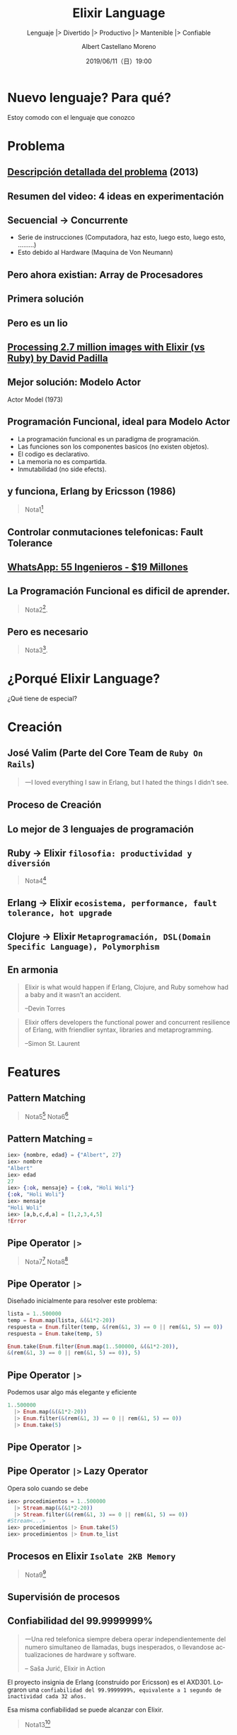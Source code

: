 #+TITLE: Elixir Language
#+SUBTITLE: Lenguaje |> Divertido |> Productivo |> Mantenible |> Confiable
#+DATE: 2019/06/11（日）19:00
#+AUTHOR: Albert Castellano Moreno
#+EMAIL: acastemoreno@gmail.com
#+OPTIONS: ':nil *:t -:t ::t <:t H:3 \n:nil ^:t arch:headline
#+OPTIONS: author:t c:nil creator:comment d:(not "LOGBOOK") date:t
#+OPTIONS: e:t email:nil f:t inline:t num:nil p:nil pri:nil stat:t
#+OPTIONS: tags:t tasks:t tex:t timestamp:t toc:nil todo:t |:t
#+CREATOR: Emacs 24.4.1 (Org mode 8.2.10)
#+DESCRIPTION:
#+EXCLUDE_TAGS: noexport
#+KEYWORDS:
#+LANGUAGE: es
#+SELECT_TAGS: export


#+TWITTER: acastemoreno

#+FAVICON: images/elixir.png
#+ICON: images/elixir.png
#+HASHTAG: #myelixirstatus

* Nuevo lenguaje? Para qué?
  :PROPERTIES:
  :SLIDE:    segue dark quote
  :ASIDE:    right bottom
  :ARTICLE:  flexbox vleft auto-fadein
  :END:
    Estoy comodo con el lenguaje que conozco

* Problema
#+BEGIN_CENTER
#+ATTR_HTML: :width 340px
[[file:images/cpu0.jpg]]
#+END_CENTER

** [[https://www.youtube.com/watch?v=8pTEmbeENF4][Descripción detallada del problema]] (2013)
  :PROPERTIES:
  :FILL:     images/future-of-programming.png
  :TITLE:    white
  :SLIDE:    white
  :END:

** Resumen del video: 4 ideas en experimentación
  :PROPERTIES:
  :FILL:     images/topicos.png
  :TITLE:    white
  :SLIDE:    white
  :END:

** Secuencial -> Concurrente
- Serie de instrucciones (Computadora, haz esto, luego esto, luego esto, .........)
- Esto debido al Hardware (Maquina de Von Neumann)
#+BEGIN_CENTER
#+ATTR_HTML: :width 450px
[[file:images/neumann.png]]
#+END_CENTER

** Pero ahora existian: Array de Procesadores
#+BEGIN_CENTER
#+ATTR_HTML: :width 550px
[[file:images/array-procesadores.png]]
#+END_CENTER

** Primera solución
  :PROPERTIES:
  :ARTICLE: smaller
  :END:
#+BEGIN_CENTER
#+ATTR_HTML: :width 700px
[[file:images/threads-memory.png]]
#+END_CENTER
** Pero es un lio
#+BEGIN_CENTER
#+ATTR_HTML: :width 700px
[[file:images/multithreaded_programming.jpg]]
#+END_CENTER

** [[https://youtu.be/xoNRtWl4fZU][Processing 2.7 million images with Elixir (vs Ruby) by David Padilla ]]
#+BEGIN_CENTER
#+ATTR_HTML: :width 700px
[[file:images/ruby_results.png]]
#+END_CENTER


** Mejor solución: Modelo Actor
:PROPERTIES:
:ARTICLE: smaller
:END:
#+BEGIN_CENTER
#+ATTR_HTML: :width 420px
Actor Model (1973)

[[file:images/modelo-actor.png]]
#+END_CENTER

** Programación Funcional, ideal para Modelo Actor
- La programación funcional es un paradigma de programación.
- Las funciones son los componentes basicos (no existen objetos).
- El codigo es declarativo.
- La memoria no es compartida.
- Inmutabilidad (no side efects).

** y funciona, Erlang by Ericsson (1986)
#+BEGIN_CENTER
#+ATTR_HTML: :width 280px
[[file:images/erlang_the_movie.jpg]]
#+END_CENTER
#+ATTR_HTML: :class note
#+BEGIN_QUOTE
Nota1[fn:1]
#+END_QUOTE

** Controlar conmutaciones telefonicas: Fault Tolerance
#+BEGIN_CENTER
#+ATTR_HTML: :width 800px
[[file:images/telefonista.jpg]]
#+END_CENTER

** [[https://www.youtube.com/watch?v=c12cYAUTXXs&t=7s][WhatsApp: 55 Ingenieros - $19 Millones]]
#+BEGIN_CENTER
#+ATTR_HTML: :width 750px
[[file:images/whatsapp.png]]
#+END_CENTER

** La Programación Funcional es dificil de aprender.
#+BEGIN_CENTER
#+ATTR_HTML: :width 500
[[file:images/haskell.png]]
#+END_CENTER

#+ATTR_HTML: :class note
#+BEGIN_QUOTE
 Nota2[fn:2].
#+END_QUOTE

** Pero es necesario
  :PROPERTIES:
  :FILL:     images/time.png
  :TITLE:    white
  :SLIDE:    white
  :END:

#+ATTR_HTML: :class note
#+BEGIN_QUOTE
 Nota3[fn:3].
#+END_QUOTE

* ¿Porqué Elixir Language?
  :PROPERTIES:
  :SLIDE:    segue dark quote
  :ASIDE:    right bottom
  :ARTICLE:  flexbox vleft auto-fadein
  :END:
    ¿Qué tiene de especial?

* Creación
  :PROPERTIES:
  :SLIDE:    segue dark quote
  :ASIDE:    right bottom
  :ARTICLE:  flexbox vleft auto-fadein
  :END:

** José Valim (Parte del Core Team de =Ruby On Rails=)
#+BEGIN_CENTER
#+ATTR_HTML: :width 400px
[[file:images/jose_valim.jpg]]
#+END_CENTER
#+BEGIN_QUOTE
一I loved everything I saw in Erlang, but I hated the things I didn't see.
#+END_QUOTE

** Proceso de Creación

#+BEGIN_CENTER
#+ATTR_HTML: :width 700px
[[file:images/pineapple_pen.gif]]
#+END_CENTER

** Lo mejor de 3 lenguajes de programación
#+BEGIN_CENTER
#+ATTR_HTML: :width 400px
[[file:images/logos.jpg]]
#+END_CENTER

** Ruby -> Elixir =filosofia: productividad y diversión=
#+BEGIN_CENTER
#+ATTR_HTML: :width 550px
[[file:images/Bob_Ross.jpg]]
#+END_CENTER
#+ATTR_HTML: :class note
#+BEGIN_QUOTE
Nota4[fn:4]
#+END_QUOTE

** Erlang -> Elixir =ecosistema, performance, fault tolerance, hot upgrade=
#+BEGIN_CENTER
#+ATTR_HTML: :width 700px
[[file:images/erlang_elixir.png]]
#+END_CENTER

** Clojure -> Elixir =Metaprogramación, DSL(Domain Specific Language), Polymorphism=
#+BEGIN_CENTER
#+ATTR_HTML: :width 310px
[[file:images/metaprogramming.png]]
#+END_CENTER

** En armonia
  :PROPERTIES:
  :ARTICLE: larger
  :END:
#+BEGIN_QUOTE
Elixir is what would happen if Erlang, Clojure, and Ruby somehow had a baby and it wasn’t an accident.

  --Devin Torres
#+END_QUOTE

#+BEGIN_QUOTE
Elixir offers developers the functional power and concurrent resilience of Erlang, with friendlier syntax, libraries and metaprogramming.

  --Simon St. Laurent
#+END_QUOTE

* Features
  :PROPERTIES:
  :SLIDE:    segue dark quote
  :ASIDE:    right bottom
  :ARTICLE:  flexbox vleft auto-fadein
  :END:

** Pattern Matching
#+BEGIN_CENTER
#+ATTR_HTML: :width 300px
[[file:images/babe_pattern.gif]]
#+END_CENTER
#+ATTR_HTML: :class note
#+BEGIN_QUOTE
Nota5[fn:5]
Nota6[fn:6]
#+END_QUOTE

** Pattern Matching ===
#+BEGIN_SRC elixir
iex> {nombre, edad} = {"Albert", 27}
iex> nombre
"Albert"
iex> edad
27
iex> {:ok, mensaje} = {:ok, "Holi Woli"}
{:ok, "Holi Woli"}
iex> mensaje
"Holi Woli"
iex> [a,b,c,d,a] = [1,2,3,4,5]
!Error
#+END_SRC

** Pipe Operator =|>=
#+BEGIN_CENTER
#+ATTR_HTML: :width 500px
[[file:images/production_line.png]]
#+END_CENTER
#+ATTR_HTML: :class note
#+BEGIN_QUOTE
Nota7[fn:7]
Nota8[fn:8]
#+END_QUOTE

** Pipe Operator =|>=
Diseñado inicialmente para resolver este problema:
#+BEGIN_SRC elixir
lista = 1..500000
temp = Enum.map(lista, &(&1*2-20))
respuesta = Enum.filter(temp, &(rem(&1, 3) == 0 || rem(&1, 5) == 0))
respuesta = Enum.take(temp, 5)

Enum.take(Enum.filter(Enum.map(1..500000, &(&1*2-20)),
&(rem(&1, 3) == 0 || rem(&1, 5) == 0)), 5)
#+END_SRC

** Pipe Operator =|>=
Podemos usar algo más elegante y eficiente
#+BEGIN_SRC elixir
1..500000
  |> Enum.map(&(&1*2-20))
  |> Enum.filter(&(rem(&1, 3) == 0 || rem(&1, 5) == 0))
  |> Enum.take(5)
#+END_SRC
#+ATTR_HTML: :class note

** Pipe Operator =|>=
#+BEGIN_CENTER
#+ATTR_HTML: :width 295px
[[file:images/chain_function.png]]
#+END_CENTER

** Pipe Operator =|>= Lazy Operator
Opera solo cuando se debe
#+BEGIN_SRC elixir
iex> procedimientos = 1..500000
  |> Stream.map(&(&1*2-20))
  |> Stream.filter(&(rem(&1, 3) == 0 || rem(&1, 5) == 0))
#Stream<...>
iex> procedimientos |> Enum.take(5)
iex> procedimientos |> Enum.to_list
#+END_SRC
#+ATTR_HTML: :class note

** Procesos en Elixir =Isolate 2KB Memory=
#+BEGIN_CENTER
#+ATTR_HTML: :width 700px
[[file:images/propiedades_proceso.png]]
#+END_CENTER
#+ATTR_HTML: :class note
#+BEGIN_QUOTE
Nota9[fn:9]
#+END_QUOTE

** Supervisión de procesos
#+BEGIN_CENTER
#+ATTR_HTML: :width 700px
[[file:images/supervision_tree.png]]
#+END_CENTER

** Confiabilidad del 99.9999999%
#+BEGIN_QUOTE
一Una red telefonica siempre debera operar independientemente del numero simultaneo de llamadas, bugs inesperados, o llevandose actualizaciones de hardware y software.

      -- Saša Jurić, Elixir in Action
#+END_QUOTE
El proyecto insignia de Erlang (construido por Ericsson) es el AXD301. Lograron una =confiabilidad del 99.9999999%, equivalente a 1 segundo de inactividad cada 32 años.=

Esa misma confiabilidad se puede alcanzar con Elixir.
#+ATTR_HTML: :class note
#+BEGIN_QUOTE
Nota13[fn:13]
#+END_QUOTE

* Pipe Operator y Procesos Concurrentes
  :PROPERTIES:
  :SLIDE:    segue dark quote
  :ASIDE:    right bottom
  :ARTICLE:  flexbox vleft auto-fadein
  :END:

** GenStage: Productores y Consumidores
#+BEGIN_CENTER
#+ATTR_HTML: :width 700px
[[file:images/GenStage.png]]
#+END_CENTER
#+ATTR_HTML: :class note
#+BEGIN_QUOTE
Nota10[fn:10]
#+END_QUOTE

** Real World Business Process
#+BEGIN_CENTER
#+ATTR_HTML: :width 700px
[[file:images/real_world_process.png]]
#+END_CENTER
#+ATTR_HTML: :class note
#+BEGIN_QUOTE
Nota11[fn:11]
#+END_QUOTE

** Flow
#+BEGIN_CENTER
#+ATTR_HTML: :width 700px
[[file:images/Flow.png]]
#+END_CENTER
#+ATTR_HTML: :class note
#+BEGIN_QUOTE
Nota12[fn:12]
#+END_QUOTE

* Metaprogramación
  :PROPERTIES:
  :SLIDE:    segue dark quote
  :ASIDE:    right bottom
  :ARTICLE:  flexbox vleft auto-fadein
  :END:

** Metaprogramación
¿Quién crea y modifica los lenguajes de programación?

¿Existiran caracteristicas en un lenguaje que no pueden ser implementadas debido decisiones de diseño?

*Con elixir no tienes este problema. Elixir da a sus programadores las herramientas necesarias para poder modificar y extender el lenguaje.*
** Metaprogramación
#+BEGIN_QUOTE
Deja que el lenguaje se acomode a tus necesidades, y no al reves.

-- Me
#+END_QUOTE

#+BEGIN_QUOTE
Used properly, metaprogramming lets us create clear, concise programs that treat source code as building blocks instead of as rote lines of instructions.

-- Book: Metaprogramming Elixir
#+END_QUOTE

** Ejemplos
#+BEGIN_SRC elixir
# Book: Metaprogramming Elixir
div do
  h1 class: "title" do
    text "Hello"
  end
  p do
    text "Metaprogramming Elixir"
  end
end
"<div><h1 class=\"title\">Hello</h1><p>Metaprogramming Elixir</p></div>"
#+END_SRC

** Ejemplos: Ecto (Database wrapper and language integrated query)
#+BEGIN_SRC elixir
# Imports only from/2 of Ecto.Query
import Ecto.Query, only: [from: 2]

# Create a query
query = from u in "users",
          where: u.age > 18,
          select: u.name

# Send the query to the repository
Repo.all(query)
#+END_SRC

** Ejemplos: Ecto (Database wrapper and language integrated query)
#+BEGIN_SRC elixir
defmodule User do
  use Ecto.Schema

  schema "users" do
    field :name, :string
    field :age, :integer, default: 0
    has_many :posts, Post
  end
end
#+END_SRC

** Ejemplos: Absinthe (GrapghQL)
#+BEGIN_SRC elixir
mutation do
  field :submit_comment, :comment do
    arg :repo_name, non_null(:string)
    arg :content, non_null(:string)

    resolve &Github.submit_comment/3
  end
end
#+END_SRC

* Polymorphism
  :PROPERTIES:
  :SLIDE:    segue dark quote
  :ASIDE:    right bottom
  :ARTICLE:  flexbox vleft auto-fadein
  :END:
  The Expression Problem

** The Expression Problem
#+BEGIN_QUOTE
How can we add new *types* and *functions* without modifying our existing ones.
#+END_QUOTE

#+BEGIN_CENTER
#+ATTR_HTML: :width 550px
[[file:images/the_expresssion_problem.png]]
#+END_CENTER

** Polymorphism: Protocols
#+BEGIN_CENTER
#+ATTR_HTML: :width 600px
[[file:images/elixir_protocol.png]]
#+END_CENTER
#+ATTR_HTML: :class note
#+BEGIN_QUOTE
Nota14[fn:14]
Nota15[fn:15]
Nota16[fn:16]
#+END_QUOTE

** Lenguaje Nuevo: Pocas Librerias?
- Usar librerias escritas en elixir y Erlang.
- Comunicarte con otros lenguajes (Python o Ruby) y supervisar su proceso.
#+BEGIN_CENTER
#+ATTR_HTML: :width 800px
[[file:images/erlport.png]]
#+END_CENTER
#+ATTR_HTML: :class note
#+BEGIN_QUOTE
Nota27[fn:27]
#+END_QUOTE

* ¿Qué puedes hacer con elixir?
  :PROPERTIES:
  :SLIDE:    segue dark quote
  :ASIDE:    right bottom
  :ARTICLE:  flexbox vleft auto-fadein
  :END:

** Aplicaciones Web
#+BEGIN_CENTER
#+ATTR_HTML: :width 800px
[[file:images/phoenix_framework.png]]
#+END_CENTER

** Definición de la locura
#+BEGIN_CENTER
#+ATTR_HTML: :width 800px
[[file:images/js_insane.png]]
#+END_CENTER
#+ATTR_HTML: :class note
#+BEGIN_QUOTE
Nota37[fn:37]
#+END_QUOTE

** Pero no necesitamos tanto
#+BEGIN_CENTER
#+ATTR_HTML: :width 650px
[[file:images/middle_app.png]]
#+END_CENTER
#+ATTR_HTML: :class note
#+BEGIN_QUOTE
Nota38[fn:38]
#+END_QUOTE

** Phoenix LiveView
Interactive, Real-Time Apps -  No need to write JavaScrit
#+BEGIN_CENTER
#+ATTR_HTML: :width 700px
[[file:images/rainbow.png]]
#+END_CENTER


** Cliente-Side UI
#+BEGIN_CENTER
#+ATTR_HTML: :width 400px
[[file:images/scenic_example.png]]
#+END_CENTER
#+ATTR_HTML: :class note
#+BEGIN_QUOTE
Nota28[fn:28]
#+END_QUOTE

** Craft and deploy bulletproof embedded software in Elixir
#+BEGIN_CENTER
#+ATTR_HTML: :width 500px
[[file:images/nerves_logo.png]]
#+END_CENTER
#+ATTR_HTML: :class note
#+BEGIN_QUOTE
Nota29[fn:29]
Nota30[fn:30]
Nota31[fn:31]
Nota32[fn:32]
#+END_QUOTE

** Redes Neuronales: Handbook of Neuroevolution Through Erlang
#+BEGIN_CENTER
#+ATTR_HTML: :width 200px
[[file:images/Handbook.jpg]]
#+END_CENTER
#+ATTR_HTML: :class note
#+BEGIN_QUOTE
Nota33[fn:33]
Nota34[fn:34]
Nota35[fn:35]
Nota36[fn:36]
#+END_QUOTE

* ¿Quién usa Elixir?
  :PROPERTIES:
  :SLIDE:    segue dark quote
  :ASIDE:    right bottom
  :ARTICLE:  flexbox vleft auto-fadein
  :END:

** Discord
  :PROPERTIES:
  :FILL:     images/users/discord-elixir-banner.png
  :TITLE:    white
  :SLIDE:    white
  :END:

** Discord
#+BEGIN_CENTER
#+ATTR_HTML: :width 800px
[[file:images/users/discord_genstage.png]]
#+END_CENTER

#+ATTR_HTML: :class note
#+BEGIN_QUOTE
Nota17[fn:17]
Nota18[fn:18]
Nota19[fn:19]
#+END_QUOTE

** Nintendo Switch
  :PROPERTIES:
  :FILL:     images/users/nintendo_switch.jpg
  :TITLE:    white
  :SLIDE:    white
  :END:

** Nintendo Switch
#+BEGIN_CENTER
#+ATTR_HTML: :width 800px
[[file:images/users/discord_genstage.png]]
#+END_CENTER
#+ATTR_HTML: :class note
#+BEGIN_QUOTE
Nota20[fn:20]
#+END_QUOTE

** Toyota Connected
#+BEGIN_CENTER
#+ATTR_HTML: :width 600px
[[file:images/users/toyota_connected_conf.png]]
#+END_CENTER
#+ATTR_HTML: :class note
#+BEGIN_QUOTE
Nota23[fn:23]
Nota23[fn:24]
Nota23[fn:25]
#+END_QUOTE

** Pinterest
- 200 servidores python a solo 4 con Elixir.
- 30 instancias c32.xl  con Java a solo 15 con Elixir[fn:22].
#+BEGIN_CENTER
#+ATTR_HTML: :width 200px
[[file:images/users/pinterest.jpeg]]
#+END_CENTER
#+ATTR_HTML: :class note
#+BEGIN_QUOTE
Nota21[fn:21]
#+END_QUOTE

** Rose Point (Elixir en Sistemas Embebido)
#+BEGIN_CENTER
#+ATTR_HTML: :width 500px
[[file:images/users/rose_point.jpg]]
#+END_CENTER
#+ATTR_HTML: :class note
#+BEGIN_QUOTE
Nota26[fn:26]
#+END_QUOTE

* Thank You ˊ・ω・ˋ
:PROPERTIES:
:SLIDE: thank-you-slide segue
:ASIDE: right
:ARTICLE: flexbox vleft auto-fadein
:END:

* Footnotes
[fn:1] [[https://youtu.be/xrIjfIjssLE][Erlang The Movie - 1986]]
[fn:2] [[http://www.editgym.com/comics/00001.html][Otros lenguajes]]
[fn:3] [[https://www.youtube.com/watch?v=YU2i3L-euB0][Por qué deberías aprender programación funcional ya mismo]]
[fn:4] Bob Ross, pintor de "árboles felices" y del "placer de pintar"
[fn:5] [[https://www.poetic oding.com/the-beauty-of-pattern-matching-in-elixir/][The beauty of Pattern Matching in elixir]]
[fn:6] [[https://blog.carbonfive.com/2017/10/19/pattern-matching-in-elixir-five-things-to-remember/][Pattern Matching in Elixir: Five Things To Remember]]
[fn:7] [[https://elixircasts.io/pipe-operator][Pipe Operator - ElixirCasts]]
[fn:8] [[https://medium.com/@kkomaz/baby-steps-to-elixir-pipe-operator-a82257bdc28d][Baby Steps to Elixir: Pipe Operator |>]]
[fn:9] [[https://www.youtube.com/watch?v=iswld-Rpi_g&t=1036s][ElixirConf 2017 - Elixir by the Bellyful - Bryan Hunter]]
[fn:10] [[https://www.youtube.com/watch?v=XPlXNUXmcgE][GenStage and Flow - José Valim (Lambda Days 2017)]]
[fn:11] [[https://www.youtube.com/watch?v=ycpNi701aCs][ElixirConf 2018 - Architecting Flow in Elixir From Leveraging Pipes... - René Föhring]]
[fn:12] [[https://www.youtube.com/watch?v=cgIu6q56xh8][Elixir Flow: Event streaming, Streaming processing, Apache Beam]]
[fn:13] [[https://vimeo.com/17106893][Mats Cronqvist - The nine nines and how to get there]]
[fn:14] [[https://www.youtube.com/watch?v=sJvfCE6PFxY][Kevin Rockwood | A Practical Guide to Elixir Protocols]]
[fn:15] [[https://tech.nested.com/shape-up-with-elixir-protocols-fc78482ec4fc][Shape Up With Elixir Protocols]]
[fn:16] [[https://tech.nested.com/solving-the-expression-problem-with-elixir-916bb9b5dd74][Solving the Expression Problem with Elixir]]
[fn:17] [[https://content.nanobox.io/discord-elixir-concurrency-template-high-performance/][Discord's Use of Elixir to Handle Concurrency: A Template for Achieving High Performance]]
[fn:18] [[https://blog.discordapp.com/tagged/elixir][Discord Blog - Tag Elixir]]
[fn:19] [[https://www.youtube.com/watch?v=P89N1YJBjpA][ZenMonitor: Scaling Distributed Monitoring at Discord | Code BEAM SF 19]]
[fn:20] [[https://elixir-fest.jp/][Elixir Fest Japan 2019 - Keynote Speaker]]
[fn:21] [[https://medium.com/@Pinterest_Engineering/introducing-new-open-source-tools-for-the-elixir-community-2f7bb0bb7d8c][Introducing new open-source tools for the Elixir community]]
[fn:22] Book - Adopting Elixir - Pagina 13
[fn:23] [[https://www.youtube.com/watch?v=37V6L1EA4ac][ElixirConf 2017 - Elixir The Toyota Way - Powell Kinney]]
[fn:24] [[https://codesync.global/media/elixir-powers-first-car-share-service-from-toyota/][Elixir powers first Car Share Service from Toyota]]
[fn:25] [[https://www.drivehui.com/][Hui - Proyecto de Toyota Connected que usa Elixir]]
[fn:26] [[http://blog.plataformatec.com.br/2015/06/elixir-in-production-interview-garth-hitches/][Elixir in production interview: Garth Hitchens]]
[fn:27] [[http://erlport.org/docs/ruby.html][ErlPort Ruby documentation]]
[fn:28] [[https://www.youtube.com/watch?v=1QNxLNMq3Uw][ElixirConf 2018 - Introducing Scenic A Functional UI Framework - Boyd Multerer]]

[fn:29] [[https://www.youtube.com/watch?v=ARQD4BN_5ns][ElixirConf 2017 - Building an Artificial Pancreas with Elixir and Nerves - Tim Mecklem]]
[fn:30] [[https://www.youtube.com/watch?v=1bQlc-K6vN0][ElixirConf 2018- My first Nerves Project Bioreactor - David Schainker]]
[fn:31] [[https://www.youtube.com/watch?v=ad4rlF_kxSI][Paul Wilson - A production-grade Nerves System - ElixirConf EU 2019]]
[fn:32] [[https://nerves-project.org/][Nerves Project]]
[fn:33] [[https://www.youtube.com/watch?v=ZgPwqN38xaA][Eric Weinstein | Machine Learning with Elixir and Phoenix]]
[fn:34] [[https://www.youtube.com/watch?v=ZgPwqN38xaA][Eric Weinstein | Machine Learning with Elixir and Phoenix]]
[fn:35] [[https://www.youtube.com/watch?v=YE0h9DURSOo][ElixirDaze 2016 - Learn Elixir: Building a Neural Network from Scratch by Karmen Blake]]
[fn:36] [[http://www.automatingthefuture.com/][Blog de Quentin Thomas]]
[fn:37] [[https://youtu.be/Z2DU0qLfPIY?t=1080][ElixirConf 2018 - Keynote - Chris McCord]]
[fn:38] [[https://www.youtube.com/watch?v=8xJzHq8ru0M][Chris McCord - Keynote: Phoenix LiveView - Interactive Apps without Javascript - ElixirConf EU 2019]]
